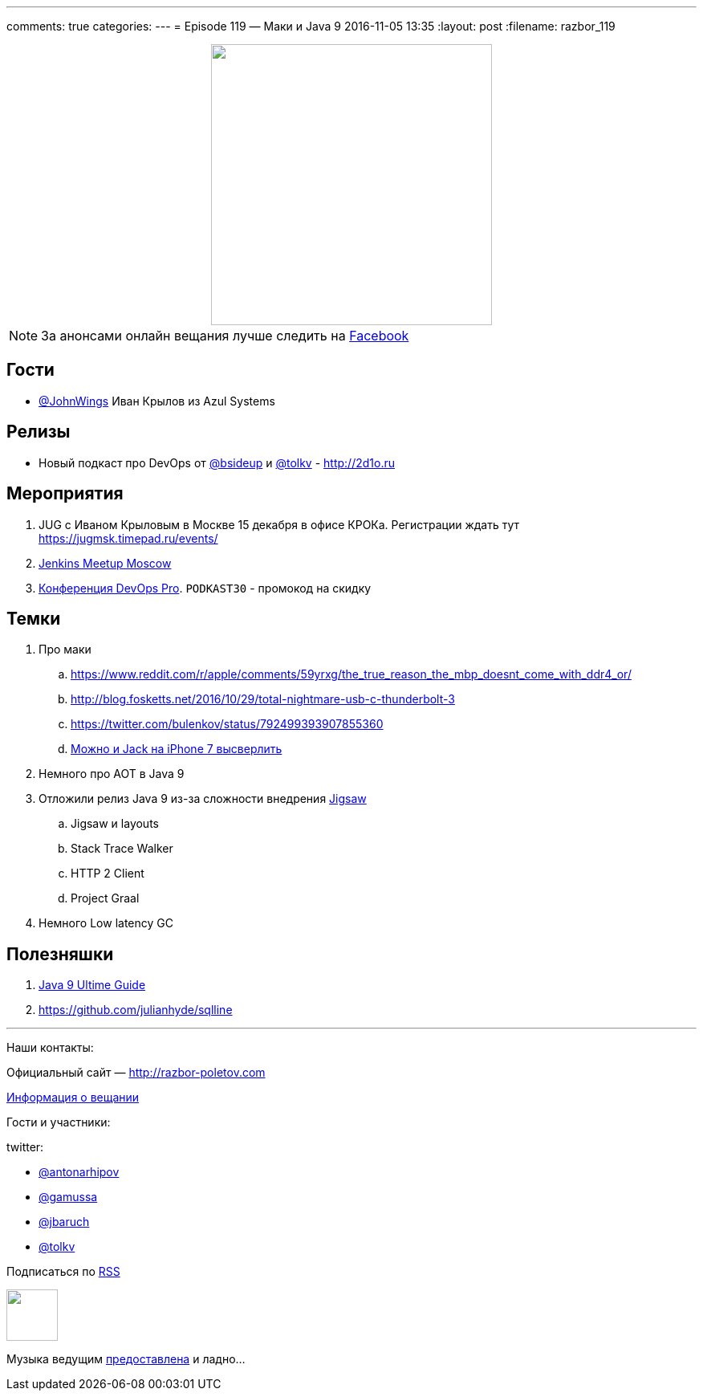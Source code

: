 ---
comments: true
categories: 
---
= Episode 119 — Маки и Java 9
2016-11-05 13:35
:layout: post
:filename: razbor_119

++++
<div class="separator" style="clear: both; text-align: center;">
<a href="http://razbor-poletov.com/images/razbor_119_text.jpg" imageanchor="1" style="margin-left: 1em; margin-right: 1em;"><img border="0" height="350" src="http://razbor-poletov.com/images/razbor_119_text.jpg" width="350" /></a>
</div>
++++

NOTE: За анонсами онлайн вещания лучше следить на http://facebook.com/razborPoletovPodcast/[Facebook]

== Гости

* https://twitter.com/@JohnWings[@JohnWings] Иван Крылов из Azul Systems

== Релизы

* Новый подкаст про DevOps от https://twitter.com/bsideup[@bsideup] и https://twitter.com/tolkv[@tolkv] - http://2d1o.ru[http://2d1o.ru] 

== Мероприятия

. JUG с Иваном Крыловым в Москве 15 декабря в офисе КРОКа. Регистрации ждать тут https://jugmsk.timepad.ru/events/
. https://www.meetup.com/Moscow-Jenkins-Meetup[Jenkins Meetup Moscow]
. http://devopspro.ru[Конференция DevOps Pro]. `PODKAST30` - промокод на скидку

== Темки

. Про маки
.. https://www.reddit.com/r/apple/comments/59yrxg/the_true_reason_the_mbp_doesnt_come_with_ddr4_or/
.. http://blog.fosketts.net/2016/10/29/total-nightmare-usb-c-thunderbolt-3
.. https://twitter.com/bulenkov/status/792499393907855360
.. https://www.youtube.com/watch?v=5tqH-Un9SFU[Можно и Jack на iPhone 7 высверлить]
. Немного про AOT в Java 9
. Отложили релиз Java 9 из-за сложности внедрения http://openjdk.java.net/projects/jdk9[Jigsaw]
.. Jigsaw и layouts
.. Stack Trace Walker
.. HTTP 2 Client
.. Project Graal
. Немного Low latency GC

== Полезняшки

. https://www.sitepoint.com/ultimate-guide-to-java-9[Java 9 Ultime Guide]
. https://github.com/julianhyde/sqlline


'''

Наши контакты:

Официальный сайт — http://razbor-poletov.com[http://razbor-poletov.com]

http://razbor-poletov.com/broadcast.html[Информация о вещании]

Гости и участники:

twitter:

  * https://twitter.com/antonarhipov[@antonarhipov]
  * https://twitter.com/gamussa[@gamussa]
  * https://twitter.com/jbaruch[@jbaruch]
  * https://twitter.com/tolkv[@tolkv]

++++
<!-- player goes here-->

<audio preload="none">
   <source src="http://traffic.libsyn.com/razborpoletov/razbor_119.mp3" type="audio/mp3" />
   Your browser does not support the audio tag.
</audio>
++++

Подписаться по http://feeds.feedburner.com/razbor-podcast[RSS]

++++
<!-- episode file link goes here-->
<a href="http://traffic.libsyn.com/razborpoletov/razbor_119.mp3" imageanchor="1" style="clear: left; margin-bottom: 1em; margin-left: auto; margin-right: 2em;"><img border="0" height="64" src="http://2.bp.blogspot.com/-qkfh8Q--dks/T0gixAMzuII/AAAAAAAAHD0/O5LbF3vvBNQ/s200/1330127522_mp3.png" width="64" /></a>
++++

Музыка ведущим http://www.audiobank.fm/single-music/27/111/More-And-Less/[предоставлена] и ладно...
